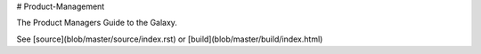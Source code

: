 # Product-Management

The Product Managers Guide to the Galaxy.

See [source](blob/master/source/index.rst) or [build](blob/master/build/index.html)
